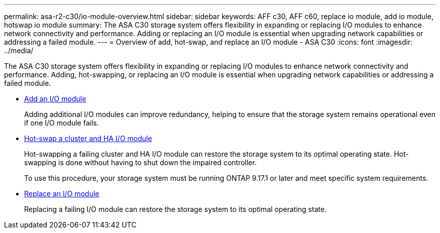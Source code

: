 ---
permalink: asa-r2-c30/io-module-overview.html
sidebar: sidebar
keywords: AFF c30, AFF c60, replace io module, add io module, hotswap io module
summary: The ASA C30 storage system offers flexibility in expanding or replacing I/O modules to enhance network connectivity and performance. Adding or replacing an I/O module is essential when upgrading network capabilities or addressing a failed module.
---
= Overview of add, hot-swap, and replace an I/O module - ASA C30
:icons: font
:imagesdir: ../media/

[.lead]
The ASA C30 storage system offers flexibility in expanding or replacing I/O modules to enhance network connectivity and performance. Adding, hot-swapping, or replacing an I/O module is essential when upgrading network capabilities or addressing a failed module.

* link:io-module-add.html[Add an I/O module]
+
Adding additional I/O modules can improve redundancy, helping to ensure that the storage system remains operational even if one I/O module fails.

* link:io-module-hotswap-ha-slot4.html[Hot-swap a cluster and HA I/O module]
+
Hot-swapping a failing cluster and HA I/O module can restore the storage system to its optimal operating state. Hot-swapping is done without having to shut down the impaired controller.
+
To use this procedure, your storage system must be running ONTAP 9.17.1 or later and meet specific system requirements.

* link:io-module-replace.html[Replace an I/O module]
+
Replacing a failing I/O module can restore the storage system to its optimal operating state. 
